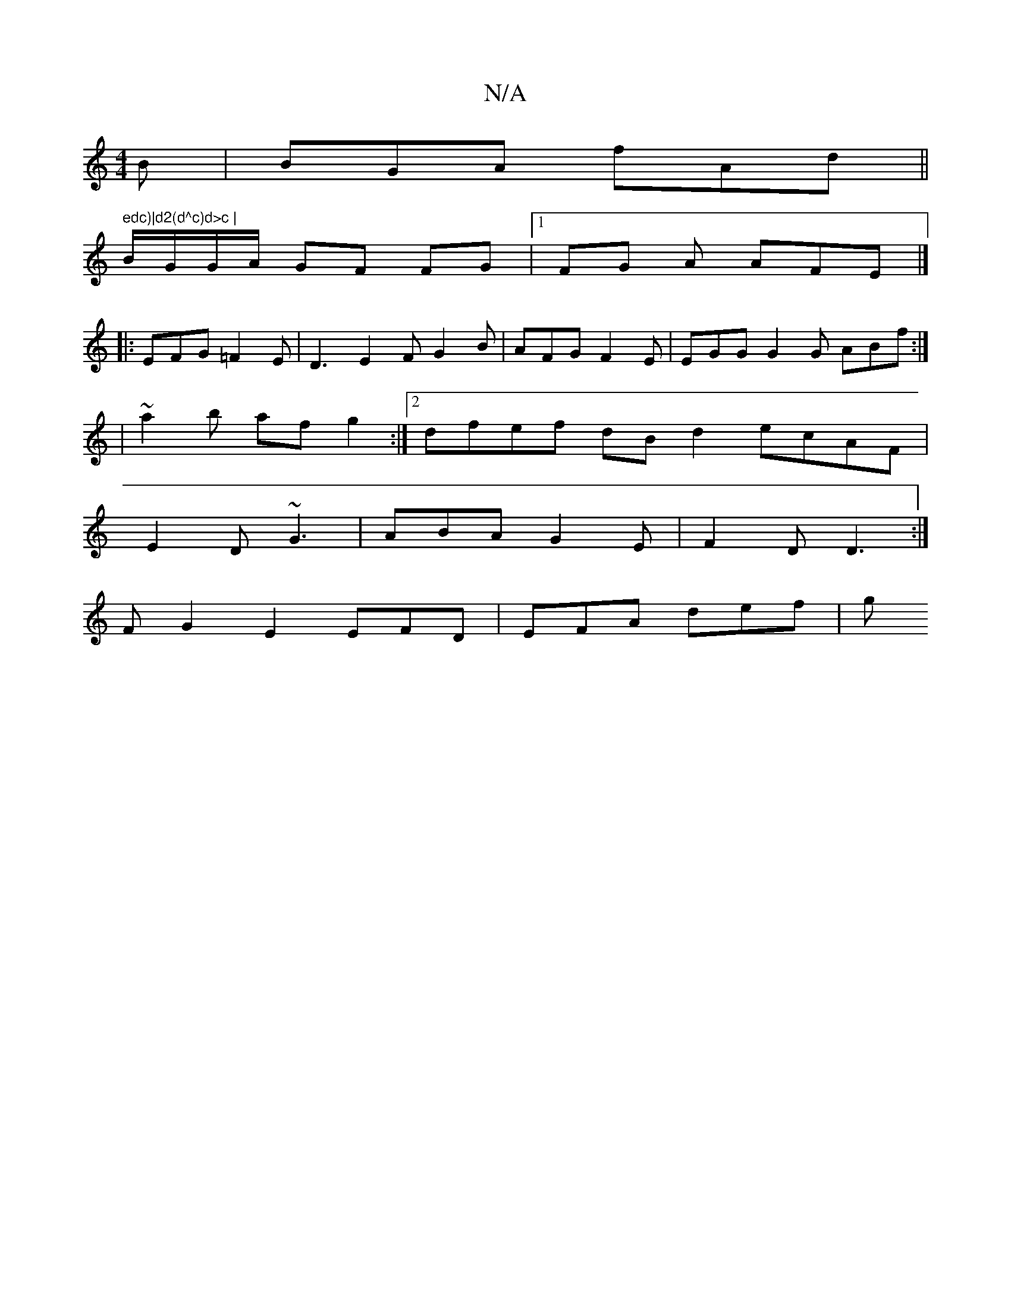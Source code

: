 X:1
T:N/A
M:4/4
R:N/A
K:Cmajor
B | BGA fAd ||
" edc)|d2(d^c)d>c |
B/G/G/A/ GF FG|1 FG A AFE |] 
|: EFG =F2 E| D3-E2F G2 B|AFG F2E|EGG G2G ABf:|
|~a2b af g2 :|[2 dfef dB d2 ecAF |
E2D ~G3 | ABA G2 E | F2D D3 :|
F G2 E2 EFD|EFA def|g